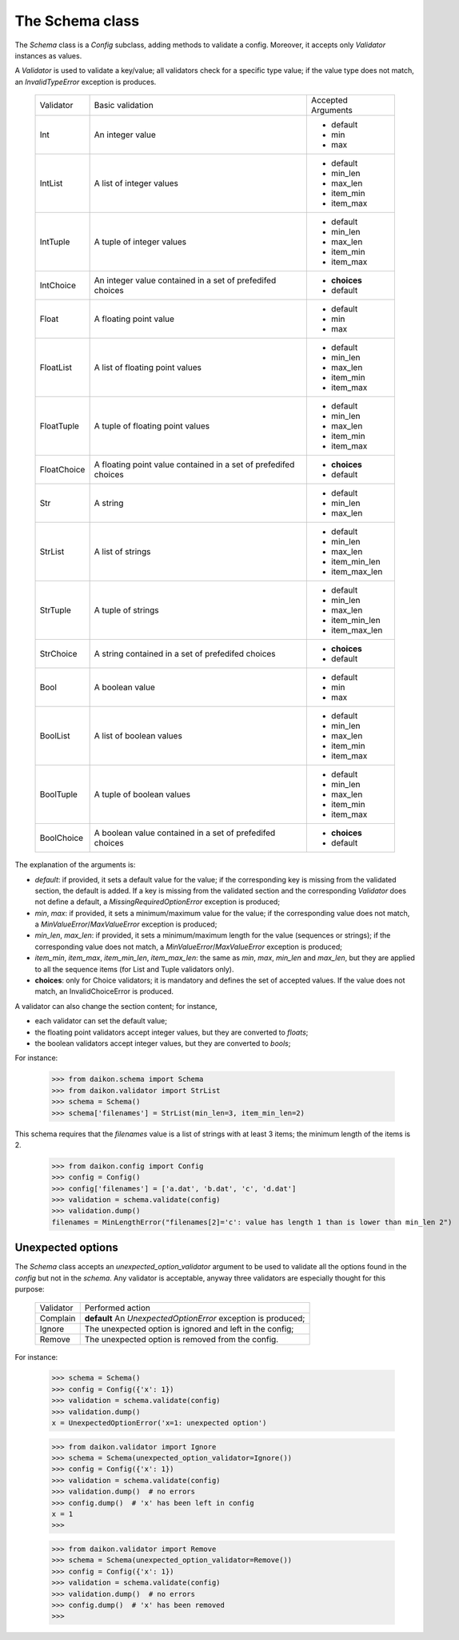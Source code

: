 .. _intro:

==================
 The Schema class
==================

The *Schema* class is a *Config* subclass, adding methods to validate a config. Moreover, it accepts only *Validator* instances as values.

A *Validator* is used to validate a key/value; all validators check for a specific type value; if the value type does not match, an *InvalidTypeError* exception is produces.

 +------------+---------------------+------------------+
 |Validator   |Basic validation     |Accepted Arguments|
 +------------+---------------------+------------------+
 |Int         |An integer value     |* default         |
 |            |                     |* min             |
 |            |                     |* max             |
 +------------+---------------------+------------------+
 |IntList     |A list of integer    |* default         |
 |            |values               |* min_len         |
 |            |                     |* max_len         |
 |            |                     |* item_min        |
 |            |                     |* item_max        |
 +------------+---------------------+------------------+
 |IntTuple    |A tuple of integer   |* default         |
 |            |values               |* min_len         |
 |            |                     |* max_len         |
 |            |                     |* item_min        |
 |            |                     |* item_max        |
 +------------+---------------------+------------------+
 |IntChoice   |An integer value     |* **choices**     |
 |            |contained in a set   |* default         |
 |            |of prefedifed choices|                  |
 +------------+---------------------+------------------+
 |Float       |A floating point     |* default         |
 |            |value                |* min             |
 |            |                     |* max             |
 +------------+---------------------+------------------+
 |FloatList   |A list of floating   |* default         |
 |            |point values         |* min_len         |
 |            |                     |* max_len         |
 |            |                     |* item_min        |
 |            |                     |* item_max        |
 +------------+---------------------+------------------+
 |FloatTuple  |A tuple of floating  |* default         |
 |            |point values         |* min_len         |
 |            |                     |* max_len         |
 |            |                     |* item_min        |
 |            |                     |* item_max        |
 +------------+---------------------+------------------+
 |FloatChoice |A floating point     |* **choices**     |
 |            |value contained in   |* default         |
 |            |a set of             |                  |
 |            |prefedifed choices   |                  |
 +------------+---------------------+------------------+
 |Str         |A string             |* default         |
 |            |                     |* min_len         |
 |            |                     |* max_len         |
 +------------+---------------------+------------------+
 |StrList     |A list of strings    |* default         |
 |            |                     |* min_len         |
 |            |                     |* max_len         |
 |            |                     |* item_min_len    |
 |            |                     |* item_max_len    |
 +------------+---------------------+------------------+
 |StrTuple    |A tuple of strings   |* default         |
 |            |                     |* min_len         |
 |            |                     |* max_len         |
 |            |                     |* item_min_len    |
 |            |                     |* item_max_len    |
 +------------+---------------------+------------------+
 |StrChoice   |A string             |* **choices**     |
 |            |contained in a set   |* default         |
 |            |of prefedifed choices|                  |
 +------------+---------------------+------------------+
 |Bool        |A boolean value      |* default         |
 |            |                     |* min             |
 |            |                     |* max             |
 +------------+---------------------+------------------+
 |BoolList    |A list of boolean    |* default         |
 |            |values               |* min_len         |
 |            |                     |* max_len         |
 |            |                     |* item_min        |
 |            |                     |* item_max        |
 +------------+---------------------+------------------+
 |BoolTuple   |A tuple of boolean   |* default         |
 |            |values               |* min_len         |
 |            |                     |* max_len         |
 |            |                     |* item_min        |
 |            |                     |* item_max        |
 +------------+---------------------+------------------+
 |BoolChoice  |A boolean value      |* **choices**     |
 |            |contained in a set   |* default         |
 |            |of prefedifed choices|                  |
 +------------+---------------------+------------------+

The explanation of the arguments is:

- *default*: if provided, it  sets a default value for the value; if the corresponding key is missing from the validated section, the default is added. If a key is missing from the validated section and the corresponding *Validator* does not define a default, a *MissingRequiredOptionError* exception is produced;
- *min*, *max*: if provided, it sets a minimum/maximum value for the value; if the corresponding value does not match, a *MinValueError*/*MaxValueError* exception is produced;
- *min_len*, *max_len*: if provided, it sets a minimum/maximum length for the value (sequences or strings); if the corresponding value does not match, a *MinValueError*/*MaxValueError* exception is produced;
- *item_min*, *item_max*, *item_min_len*, *item_max_len*: the same as *min*, *max*, *min_len* and *max_len*, but they are applied to all the sequence items (for List and Tuple validators only).
- **choices**: only for Choice validators; it is mandatory and defines the set of accepted values. If the value does not match, an InvalidChoiceError is produced.

A validator can also change the section content; for instance, 

- each validator can set the default value;
- the floating point validators accept integer values, but they are converted to *floats*;
- the boolean validators accept integer values, but they are converted to *bools*;

For instance:

 >>> from daikon.schema import Schema
 >>> from daikon.validator import StrList
 >>> schema = Schema()
 >>> schema['filenames'] = StrList(min_len=3, item_min_len=2)

This schema requires that the *filenames* value is a list of strings with at least 3 items; the minimum length of the items is 2.

 >>> from daikon.config import Config
 >>> config = Config()
 >>> config['filenames'] = ['a.dat', 'b.dat', 'c', 'd.dat']
 >>> validation = schema.validate(config)
 >>> validation.dump()
 filenames = MinLengthError("filenames[2]='c': value has length 1 than is lower than min_len 2")


Unexpected options
------------------
The *Schema* class accepts an *unexpected_option_validator* argument to be used to validate all the options found in the *config* but not in the *schema*. Any validator is acceptable, anyway three validators are especially thought for this purpose:

 +-------------------+---------------------------------------+
 |Validator          |Performed action                       |
 +-------------------+---------------------------------------+
 |Complain           |**default**                            |
 |                   |An *UnexpectedOptionError*             |
 |                   |exception is produced;                 |
 +-------------------+---------------------------------------+
 |Ignore             |The unexpected option is ignored       |
 |                   |and left in the config;                |
 +-------------------+---------------------------------------+
 |Remove             |The unexpected option is removed       |
 |                   |from the config.                       |
 +-------------------+---------------------------------------+

For instance:


 >>> schema = Schema()
 >>> config = Config({'x': 1})
 >>> validation = schema.validate(config)
 >>> validation.dump()
 x = UnexpectedOptionError('x=1: unexpected option')


 >>> from daikon.validator import Ignore
 >>> schema = Schema(unexpected_option_validator=Ignore())
 >>> config = Config({'x': 1})
 >>> validation = schema.validate(config)
 >>> validation.dump()  # no errors
 >>> config.dump()  # 'x' has been left in config
 x = 1
 >>>

 >>> from daikon.validator import Remove
 >>> schema = Schema(unexpected_option_validator=Remove())
 >>> config = Config({'x': 1})
 >>> validation = schema.validate(config)
 >>> validation.dump()  # no errors
 >>> config.dump()  # 'x' has been removed
 >>>

